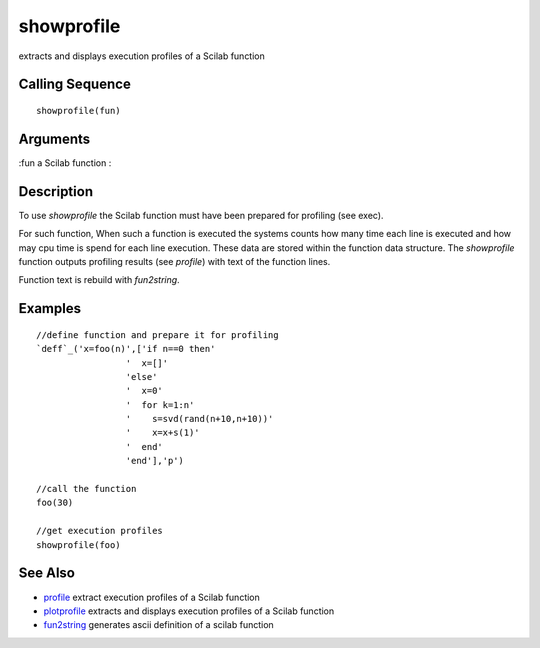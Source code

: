 


showprofile
===========

extracts and displays execution profiles of a Scilab function



Calling Sequence
~~~~~~~~~~~~~~~~


::

    showprofile(fun)




Arguments
~~~~~~~~~

:fun a Scilab function
:



Description
~~~~~~~~~~~

To use `showprofile` the Scilab function must have been prepared for
profiling (see exec).

For such function, When such a function is executed the systems counts
how many time each line is executed and how may cpu time is spend for
each line execution. These data are stored within the function data
structure. The `showprofile` function outputs profiling results (see
`profile`) with text of the function lines.

Function text is rebuild with `fun2string`.



Examples
~~~~~~~~


::

    //define function and prepare it for profiling
    `deff`_('x=foo(n)',['if n==0 then'
                     '  x=[]'
                     'else'
                     '  x=0'
                     '  for k=1:n'
                     '    s=svd(rand(n+10,n+10))'
                     '    x=x+s(1)'
                     '  end'
                     'end'],'p')
    
    //call the function
    foo(30)
    
    //get execution profiles
    showprofile(foo)




See Also
~~~~~~~~


+ `profile`_ extract execution profiles of a Scilab function
+ `plotprofile`_ extracts and displays execution profiles of a Scilab
  function
+ `fun2string`_ generates ascii definition of a scilab function


.. _profile: profile.html
.. _plotprofile: plotprofile.html
.. _fun2string: fun2string.html


